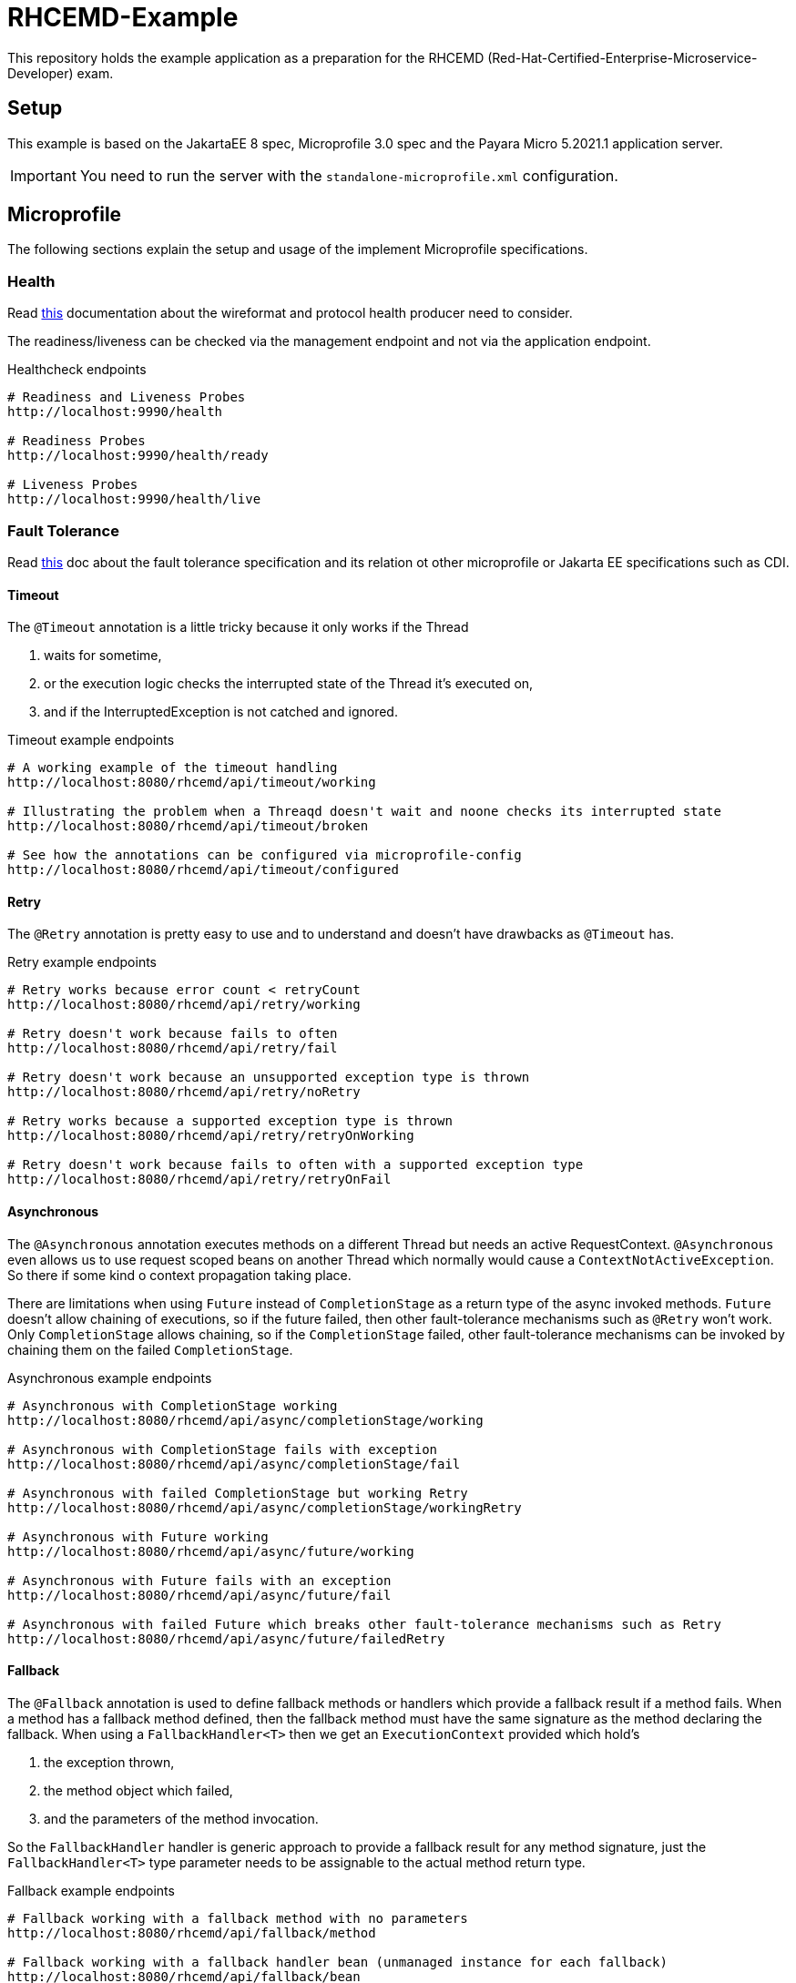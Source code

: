 = RHCEMD-Example

This repository holds the example application as a preparation for the RHCEMD (Red-Hat-Certified-Enterprise-Microservice-Developer) exam.

== Setup

This example is based on the JakartaEE 8 spec, Microprofile 3.0 spec and the Payara Micro 5.2021.1 application server.

IMPORTANT: You need to run the server with the `standalone-microprofile.xml` configuration.

== Microprofile

The following sections explain the setup and usage of the implement Microprofile specifications.

=== Health

Read link:https://github.com/eclipse/microprofile-health/blob/master/spec/src/main/asciidoc/protocol-wireformat.adoc[this] documentation about the wireformat and protocol health producer need to consider.

The readiness/liveness can be checked via the management endpoint and not via the application endpoint.

.Healthcheck endpoints
[source,bash]
----
# Readiness and Liveness Probes
http://localhost:9990/health

# Readiness Probes
http://localhost:9990/health/ready

# Liveness Probes
http://localhost:9990/health/live
----

=== Fault Tolerance

Read link:https://download.eclipse.org/microprofile/microprofile-fault-tolerance-1.1.2/microprofile-fault-tolerance-spec.html[this] doc about the fault tolerance specification and its relation ot other microprofile or Jakarta EE specifications such as CDI.

==== Timeout

The `@Timeout` annotation is a little tricky because it only works if the Thread

. waits for sometime,
. or the execution logic checks the interrupted state of the Thread it's executed on,
. and if the InterruptedException is not catched and ignored.

.Timeout example endpoints
[source,bash]
----
# A working example of the timeout handling
http://localhost:8080/rhcemd/api/timeout/working

# Illustrating the problem when a Threaqd doesn't wait and noone checks its interrupted state
http://localhost:8080/rhcemd/api/timeout/broken

# See how the annotations can be configured via microprofile-config
http://localhost:8080/rhcemd/api/timeout/configured
----

==== Retry

The `@Retry` annotation is pretty easy to use and to understand and doesn't have drawbacks as `@Timeout` has.

.Retry example endpoints
[source,bash]
----
# Retry works because error count < retryCount
http://localhost:8080/rhcemd/api/retry/working

# Retry doesn't work because fails to often
http://localhost:8080/rhcemd/api/retry/fail

# Retry doesn't work because an unsupported exception type is thrown
http://localhost:8080/rhcemd/api/retry/noRetry

# Retry works because a supported exception type is thrown
http://localhost:8080/rhcemd/api/retry/retryOnWorking

# Retry doesn't work because fails to often with a supported exception type
http://localhost:8080/rhcemd/api/retry/retryOnFail
----

==== Asynchronous

The `@Asynchronous` annotation executes methods on a different Thread but needs an active RequestContext.
`@Asynchronous` even allows us to use request scoped beans on another Thread which normally would cause a `ContextNotActiveException`.
So there if some kind o context propagation taking place.

There are limitations when using `Future` instead of `CompletionStage` as a return type of the async invoked methods.
`Future` doesn't allow chaining of executions, so if the future failed, then other fault-tolerance mechanisms such as `@Retry` won't work.
Only `CompletionStage` allows chaining, so if the `CompletionStage` failed, other fault-tolerance mechanisms can be invoked by chaining them on the failed `CompletionStage`.

.Asynchronous example endpoints
[source,bash]
----
# Asynchronous with CompletionStage working
http://localhost:8080/rhcemd/api/async/completionStage/working

# Asynchronous with CompletionStage fails with exception
http://localhost:8080/rhcemd/api/async/completionStage/fail

# Asynchronous with failed CompletionStage but working Retry
http://localhost:8080/rhcemd/api/async/completionStage/workingRetry

# Asynchronous with Future working
http://localhost:8080/rhcemd/api/async/future/working

# Asynchronous with Future fails with an exception
http://localhost:8080/rhcemd/api/async/future/fail

# Asynchronous with failed Future which breaks other fault-tolerance mechanisms such as Retry
http://localhost:8080/rhcemd/api/async/future/failedRetry
----

==== Fallback

The `@Fallback` annotation is used to define fallback methods or handlers which provide a fallback result if a method fails.
When a method has a fallback method defined, then the fallback method must have the same signature as the method declaring the fallback.
When using a `FallbackHandler<T>` then we get an `ExecutionContext` provided which hold's

. the exception thrown,
. the method object which failed,
. and the parameters of the method invocation.

So the `FallbackHandler` handler is generic approach to provide a fallback result for any method signature, just the `FallbackHandler<T>` type parameter needs to be assignable to the actual method return type.

.Fallback example endpoints
[source,bash]
----
# Fallback working with a fallback method with no parameters
http://localhost:8080/rhcemd/api/fallback/method

# Fallback working with a fallback handler bean (unmanaged instance for each fallback)
http://localhost:8080/rhcemd/api/fallback/bean

# Fallback working with an supported thrown exception type (fallback method with parameters)
http://localhost:8080/rhcemd/api/fallback/applyOnWorking

# Fallback fails because an unsupported thrown exception type (fallback method with parameters)
http://localhost:8080/rhcemd/api/fallback/applyOnFail
----

==== CircuitBreaker

The `@CircuitBreaker` annotation is used to fail method calls fast, when the calls fail to often.
The circuit will be opened for the defined delay and half-close until a success threshold has been reached, and then closes again.

The implemented example illustrates the following scenario:

. Calls are made every 100 millis via a `Timer`
. The executions are repeated 50 times
. Call `1-5` and `21-25` fail with an exception
. The circuit is configured as `@CircuitBreaker(requestVolumeThreshold = 10, failureRatio = 0.5, successThreshold = 5, delay = 550, delayUnit = ChronoUnit.MILLIS)`

The result is:

. Calls `1-5`   fail with an intended exception
. Calls `6-10`  fail because of the circuit being open for 550 millis
. Calls `11-15` work because circuit is half-open
. Calls `16-20` work because circuit is closed
. Calls `21-25` fail because of an intended exception
. Calls `26-30` fail because of the circuit being open for 550 millis
. Calls `31-35` work because circuit is half-open
. Calls `36-50` work because circuit is closed

.CircuitBreaker example endpoints
[source,bash]
----
# Trigger the scenario
http://localhost:8080/rhcemd/api/circuitbreaker
----

==== Bulkhead

The `@Bulkhead` annotation is used to throttle request to method calls on an instance, whereby there are two types of isolation:

. `Semaphore isolation` which throws an exception on all subsequent calls when the counter has reached the maximum
. `ThreadPool isolation` which queues subsequent calls up to a defined maximum and throws an exception on all other subsequent calls.

The examples are implemented in the test class `BulkheadTest` and illustrate the following scenarios:

. `Semaphore isolation`
.. `5` parallel calls with `5` maximum allowed calls where all calls are working
.. `10` parallel calls with `5` maximum calls where `5` calls are skipped with an exception
. `ThreadPool isolation`
.. `10` parallel calls with `5` maximum, and a queue size of `10` where all calls are working
.. `20` parallel calls with `5` maximum, and a queue size of `10` where `5` calls are skipped with an exception

IMPORTANT: The unit test requires the application to be running on `http://localhost:8080/api/` and are dependent on the capability of your machine to parallelize.
If some test fail maybe your machine cannot handle the parallelism.

.Bulkhead example endpoints
[source,bash]
----
# The endpoint for the semaphore isolation
http://localhost:8080/rhcemd/api/bulkhead/semaphore

# The endpoint for the threadpool isolation
http://localhost:8080/rhcemd/api/bulkhead/threadpool
----

=== Metrics

Read the link:https://download.eclipse.org/microprofile/microprofile-metrics-2.3/microprofile-metrics-spec-2.3.html[doc] about Metrics to understand how they work.
